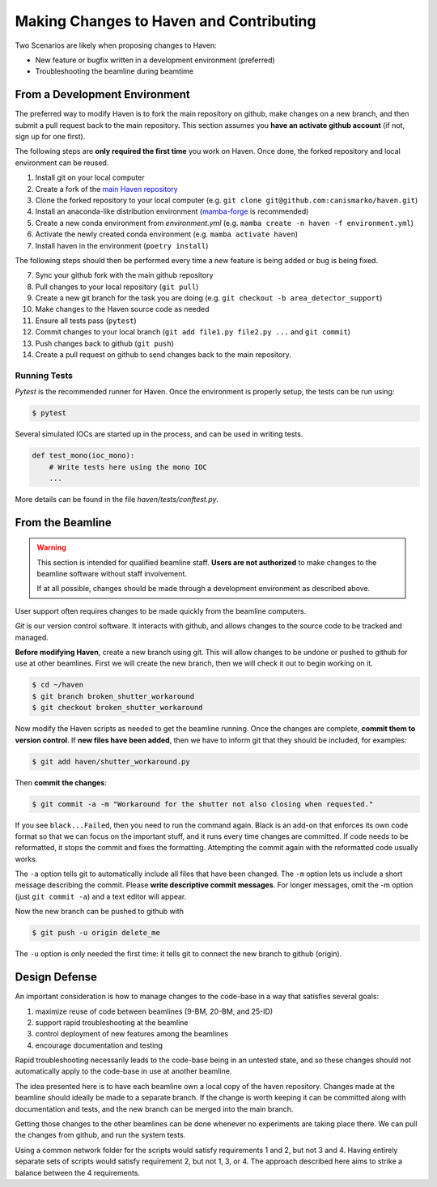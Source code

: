 #########################################
Making Changes to Haven and Contributing
#########################################

Two Scenarios are likely when proposing changes to Haven:

* New feature or bugfix written in a development environment (preferred)
* Troubleshooting the beamline during beamtime

From a Development Environment
==============================

The preferred way to modify Haven is to fork the main repository on
github, make changes on a new branch, and then submit a pull request
back to the main repository. This section assumes you **have an
activate github account** (if not, sign up for one first).

The following steps are **only required the first time** you work on
Haven. Once done, the forked repository and local environment can be
reused.

1. Install git on your local computer
2. Create a fork of the `main Haven repository`_
3. Clone the forked repository to your local computer (e.g. ``git clone git@github.com:canismarko/haven.git``)
4. Install an anaconda-like distribution environment (`mamba-forge`_ is recommended)
5. Create a new conda environment from *environment.yml* (e.g. ``mamba create -n haven -f environment.yml``)
6. Activate the newly created conda environment (e.g. ``mamba activate haven``)
7. Install haven in the environment (``poetry install``)

The following steps should then be performed every time a new feature
is being added or bug is being fixed.

7. Sync your github fork with the main github repository
8. Pull changes to your local repository (``git pull``)
9. Create a new git branch for the task you are doing (e.g. ``git checkout -b area_detector_support``)
10. Make changes to the Haven source code as needed
11. Ensure all tests pass (``pytest``)
12. Commit changes to your local branch (``git add file1.py file2.py ...`` and ``git commit``)
13. Push changes back to github (``git push``)
14. Create a pull request on github to send changes back to the main repository.

.. _mamba-forge: https://mamba.readthedocs.io/en/latest/installation.html
.. _main Haven repository: https://github.com/spc-group/haven

Running Tests
-------------

*Pytest* is the recommended runner for Haven. Once the environment is
properly setup, the tests can be run using:

.. code-block:: console

   $ pytest

Several simulated IOCs are started up in the process, and can be used
in writing tests.

.. code:: python

   def test_mono(ioc_mono):
       # Write tests here using the mono IOC
       ...

More details can be found in the file *haven/tests/conftest.py*.
       
From the Beamline
=================

.. warning::

   This section is intended for qualified beamline staff. **Users are
   not authorized** to make changes to the beamline software without
   staff involvement.

   If at all possible, changes should be made through a development
   environment as described above.

User support often requires changes to be made quickly from the
beamline computers.

*Git* is our version control software. It interacts with github, and
allows changes to the source code to be tracked and managed.

**Before modifying Haven**, create a new branch using git. This will
allow changes to be undone or pushed to github for use at other
beamlines. First we will create the new branch, then we will check it
out to begin working on it.

.. code-block:: console

    $ cd ~/haven
    $ git branch broken_shutter_workaround
    $ git checkout broken_shutter_workaround

Now modify the Haven scripts as needed to get the beamline
running. Once the changes are complete, **commit them to version
control**. If **new files have been added**, then we have to inform
git that they should be included, for examples:

.. code-block:: console

   $ git add haven/shutter_workaround.py

Then **commit the changes**:

.. code-block:: console

    $ git commit -a -m "Workaround for the shutter not also closing when requested."

If you see ``black...Failed``, then you need to run the command
again. Black is an add-on that enforces its own code format so that we
can focus on the important stuff, and it runs every time changes are
committed. If code needs to be reformatted, it stops the commit and
fixes the formatting. Attempting the commit again with the reformatted
code usually works.

The ``-a`` option tells git to automatically include all files that
have been changed. The ``-m`` option lets us include a short message
describing the commit. Please **write descriptive commit
messages**. For longer messages, omit the -m option (just ``git commit
-a``) and a text editor will appear.

Now the new branch can be pushed to github with

.. code-block:: console

    $ git push -u origin delete_me

The ``-u`` option is only needed the first time: it tells git to
connect the new branch to github (origin).


Design Defense
==============

An important consideration is how to manage changes to the code-base
in a way that satisfies several goals:

1. maximize reuse of code between beamlines (9-BM, 20-BM, and 25-ID)
2. support rapid troubleshooting at the beamline
3. control deployment of new features among the beamlines
4. encourage documentation and testing

Rapid troubleshooting necessarily leads to the code-base being in an
untested state, and so these changes should not automatically apply to
the code-base in use at another beamline.

The idea presented here is to have each beamline own a local copy of
the haven repository. Changes made at the beamline should ideally be
made to a separate branch. If the change is worth keeping it can be
committed along with documentation and tests, and the new branch can
be merged into the main branch.

Getting those changes to the other beamlines can be done whenever no
experiments are taking place there. We can pull the changes from
github, and run the system tests.

Using a common network folder for the scripts would satisfy
requirements 1 and 2, but not 3 and 4. Having entirely separate sets
of scripts would satisfy requirement 2, but not 1, 3, or 4. The
approach described here aims to strike a balance between the 4
requirements.
